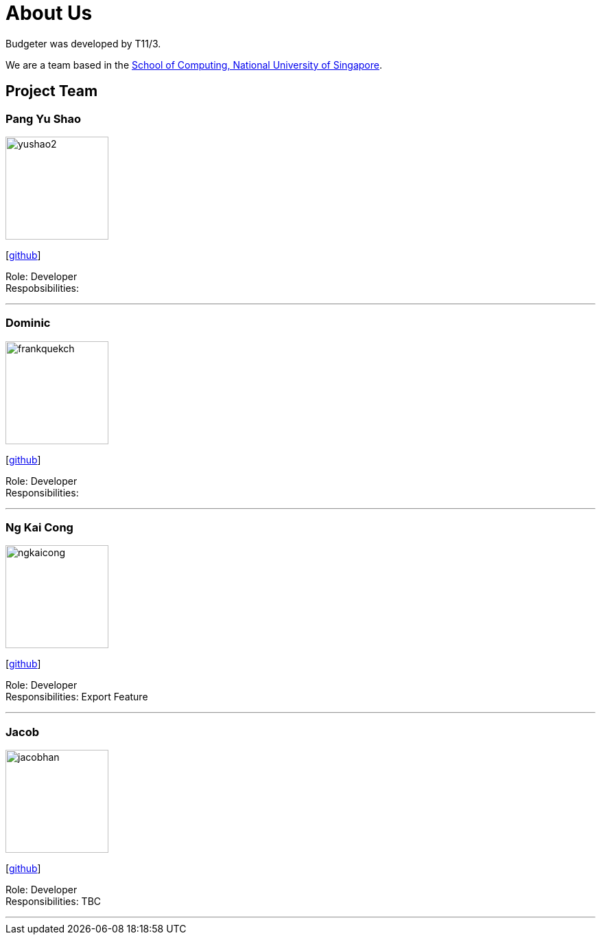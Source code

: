 = About Us
:site-section: AboutUs
:relfileprefix: team/
:imagesDir: images
:stylesDir: stylesheets

Budgeter was developed by T11/3.

We are a team based in the http://www.comp.nus.edu.sg[School of Computing, National University of Singapore].

== Project Team

=== Pang Yu Shao
image::yushao2.png[width="150", align="left"]
{empty}[https://github.com/yushao2[github]]

Role: Developer +
Respobsibilities:

'''

=== Dominic
image::frankquekch.png[width="150", align="left"]
{empty}[http://github.com/frankquekch[github]]

Role: Developer +
Responsibilities:

'''

=== Ng Kai Cong
image::ngkaicong.png[width="150", align="left"]
{empty}[http://github.com/ngkaicong[github]]

Role: Developer +
Responsibilities: Export Feature

'''

=== Jacob
image::jacobhan.png[width="150", align="left"]
{empty}[http://github.com/jacobhan[github]]

Role: Developer +
Responsibilities: TBC

'''

